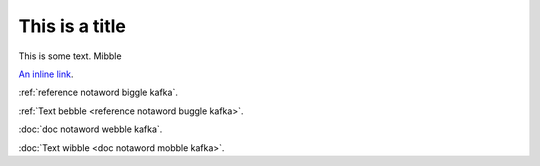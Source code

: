 This is a title
===============

This is some text. Mibble

`An inline link <some-url>`_.

:ref:`reference notaword biggle kafka`.

:ref:`Text bebble <reference notaword buggle kafka>`.

:doc:`doc notaword webble kafka`.

:doc:`Text wibble <doc notaword mobble kafka>`.

.. unknown:: something notaword
   :more: something kafka
